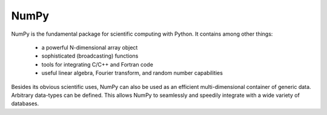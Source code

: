 NumPy
=====

NumPy is the fundamental package for scientific computing with Python. It contains among other things:

    - a powerful N-dimensional array object

    - sophisticated (broadcasting) functions

    - tools for integrating C/C++ and Fortran code

    - useful linear algebra, Fourier transform, and random number capabilities

Besides its obvious scientific uses, NumPy can also be used as an efficient multi-dimensional container of generic data. Arbitrary data-types can be defined. This allows NumPy to seamlessly and speedily integrate with a wide variety of databases.

.. _`numpy` : https://numpy.org/
